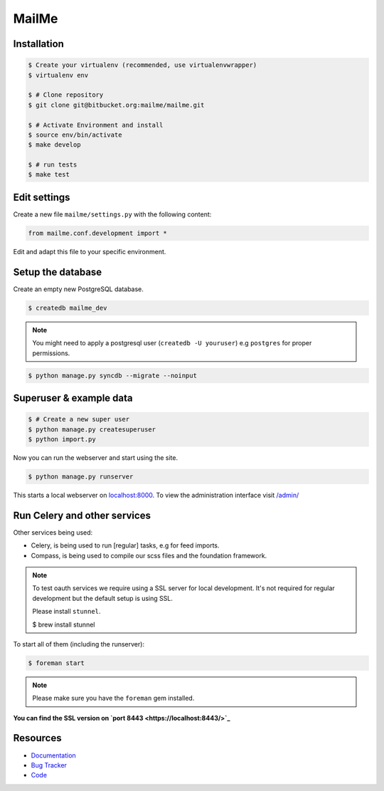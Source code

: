 ======
MailMe
======

Installation
------------

.. code-block:: bash

    $ Create your virtualenv (recommended, use virtualenvwrapper)
    $ virtualenv env

    $ # Clone repository
    $ git clone git@bitbucket.org:mailme/mailme.git

    $ # Activate Environment and install
    $ source env/bin/activate
    $ make develop

    $ # run tests
    $ make test


Edit settings
-------------

Create a new file ``mailme/settings.py`` with the following content:

.. code-block:: python

    from mailme.conf.development import *

Edit and adapt this file to your specific environment.


Setup the database
------------------

Create an empty new PostgreSQL database.

.. code-block:: bash

    $ createdb mailme_dev

.. note::

    You might need to apply a postgresql user (``createdb -U youruser``) e.g ``postgres``
    for proper permissions.


.. code-block:: bash

    $ python manage.py syncdb --migrate --noinput


Superuser & example data
------------------------

.. code-block:: bash

    $ # Create a new super user
    $ python manage.py createsuperuser
    $ python import.py

Now you can run the webserver and start using the site.

.. code-block:: bash

   $ python manage.py runserver

This starts a local webserver on `localhost:8000 <http://localhost:8000/>`_. To view the administration
interface visit `/admin/ <http://localhost:8000/admin/>`_

Run Celery and other services
-----------------------------

Other services being used:

* Celery, is being used to run [regular] tasks, e.g for feed imports.
* Compass, is being used to compile our scss files and the foundation framework.

.. note::

   To test oauth services we require using a SSL server for local development.
   It's not required for regular development but the default setup is using SSL.

   Please install ``stunnel``.

   $ brew install stunnel


To start all of them (including the runserver):

.. code-block:: bash

   $ foreman start

.. note::

   Please make sure you have the ``foreman`` gem installed.

**You can find the SSL version on `port 8443 <https://localhost:8443/>`_**


Resources
---------

* `Documentation <http://mailme.readthedocs.org>`_
* `Bug Tracker <https://github.com/mailme/mailme.io>`_
* `Code <https://github.com/mailme/mailme.io>`_
